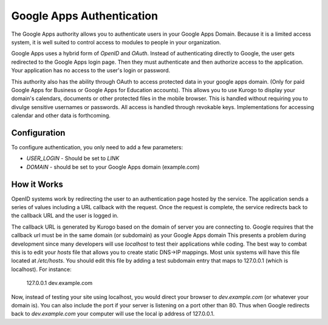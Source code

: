 ##########################
Google Apps Authentication
##########################

The Google Apps authority allows you to authenticate users in your Google Apps Domain. Because it is
a limited access system, it is well suited to control access to modules to people in your organization.

Google Apps uses a hybrid form of *OpenID* and *OAuth*. Instead of authenticating directly to Google, 
the user gets redirected to the Google Apps login page. Then they must authenticate and then 
authorize access to the application. Your application has no access to the user's login or password.

This authority also has the ability through OAuth to access protected data in your google apps domain.
(Only for paid Google Apps for Business or Google Apps for Education accounts).
This allows you to use Kurogo to display your domain's calendars, documents or other protected files
in the mobile browser. This is handled without requiring you to divulge sensitive usernames or passwords.
All access is handled through revokable keys. Implementations for accessing calendar and other data
is forthcoming.

=============
Configuration
=============

To configure authentication, you only need to add a few parameters:

* *USER_LOGIN* - Should be set to *LINK*
* *DOMAIN* - should be set to your Google Apps domain (example.com)


============
How it Works
============

OpenID systems work by redirecting the user to an authentication page hosted by the service. The 
application sends a series of values including a URL callback with the request. Once the request 
is complete, the service redirects back to the callback URL and the user is logged in. 

The callback URL is generated by Kurogo based on the domain of server you are connecting to. Google
requires that the callback url must be in the same domain (or subdomain) as your Google Apps domain
This presents a problem during development since many developers will use *localhost* to test their 
applications while coding. The best way to combat this is to edit your *hosts* file that allows you to 
create static DNS->IP mappings. Most unix systems will have this file located at */etc/hosts*. 
You should edit this file by adding a test subdomain entry that maps to 127.0.0.1 (which is localhost). 
For instance:

  127.0.0.1     dev.example.com

Now, instead of testing your site using localhost, you would direct your browser to *dev.example.com* (or
whatever your domain is). You can also include the port if your server is listening on a port other
than 80. Thus when Google redirects back to *dev.example.com* your computer will use the local
ip address of 127.0.0.1. 
